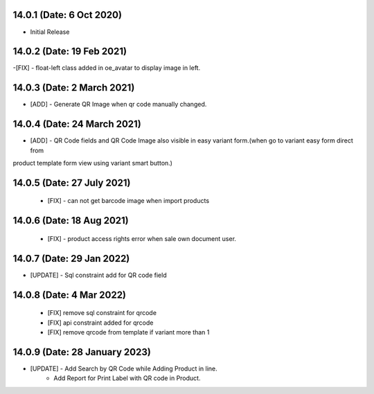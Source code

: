14.0.1 (Date: 6 Oct 2020)
-------------------------
- Initial Release

14.0.2 (Date: 19 Feb 2021)
--------------------------
-[FIX]  - float-left class added in oe_avatar to display image in left.

14.0.3 (Date: 2 March 2021)
---------------------------
- [ADD] - Generate QR Image when qr code manually changed.

14.0.4 (Date: 24 March 2021)
----------------------------
- [ADD] - QR Code fields and QR Code Image also visible in easy variant form.(when go to variant easy form direct from
product template form view using variant smart button.)

14.0.5 (Date: 27 July 2021)
---------------------------
 - [FIX] - can not get barcode image when import products 

14.0.6 (Date: 18 Aug 2021)
--------------------------
 - [FIX] - product access rights error when sale own document user.
 
14.0.7 (Date: 29 Jan 2022)
--------------------------
- [UPDATE] - Sql constraint add for QR code field 

14.0.8 (Date: 4 Mar 2022)
-------------------------
 - [FIX] remove sql constraint for qrcode
 - [FIX] api constraint added  for qrcode
 - [FIX] remove qrcode from template if variant more than 1 

14.0.9 (Date: 28 January 2023)
-----------------------------
- [UPDATE]  - Add Search by QR Code while Adding Product in line.
            - Add Report for Print Label with QR code in Product.